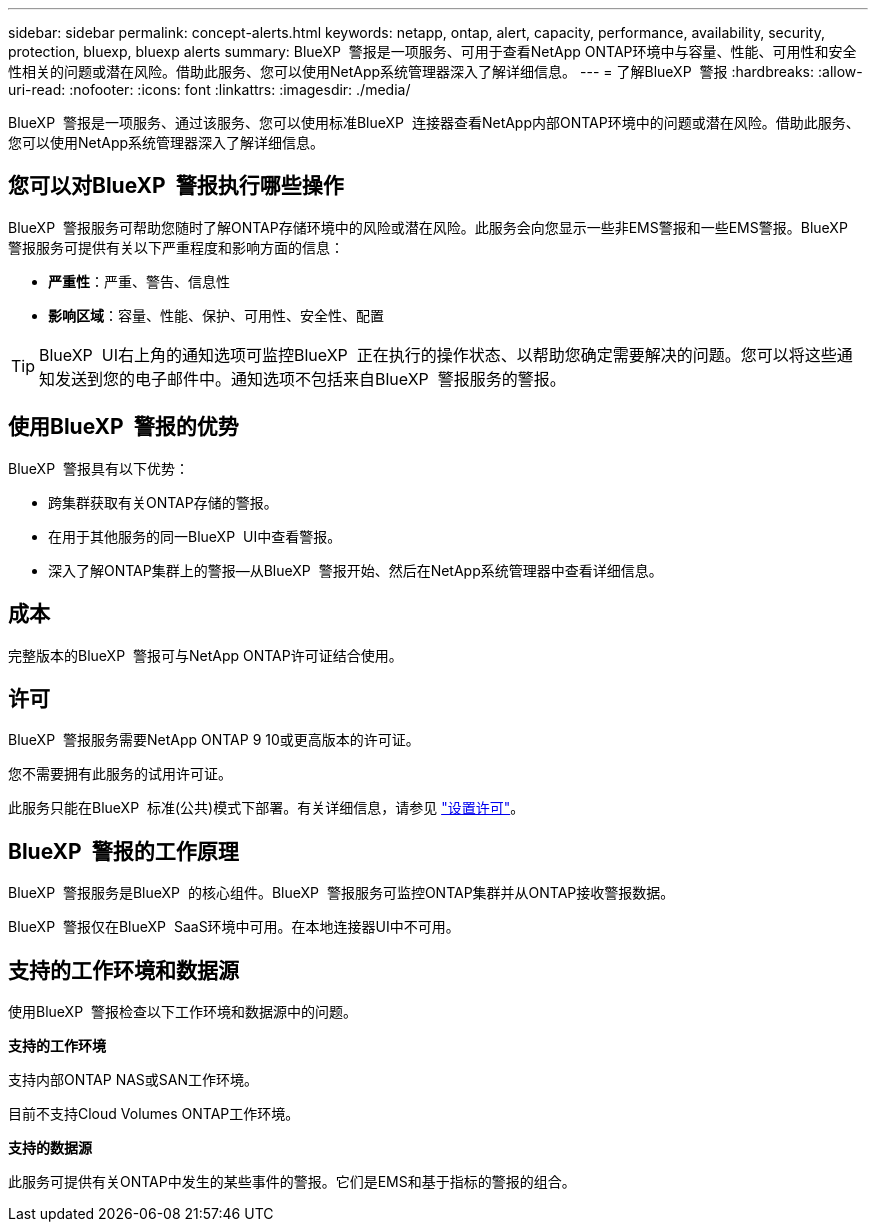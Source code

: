 ---
sidebar: sidebar 
permalink: concept-alerts.html 
keywords: netapp, ontap, alert, capacity, performance, availability, security, protection, bluexp, bluexp alerts 
summary: BlueXP  警报是一项服务、可用于查看NetApp ONTAP环境中与容量、性能、可用性和安全性相关的问题或潜在风险。借助此服务、您可以使用NetApp系统管理器深入了解详细信息。 
---
= 了解BlueXP  警报
:hardbreaks:
:allow-uri-read: 
:nofooter: 
:icons: font
:linkattrs: 
:imagesdir: ./media/


[role="lead"]
BlueXP  警报是一项服务、通过该服务、您可以使用标准BlueXP  连接器查看NetApp内部ONTAP环境中的问题或潜在风险。借助此服务、您可以使用NetApp系统管理器深入了解详细信息。



== 您可以对BlueXP  警报执行哪些操作

BlueXP  警报服务可帮助您随时了解ONTAP存储环境中的风险或潜在风险。此服务会向您显示一些非EMS警报和一些EMS警报。BlueXP  警报服务可提供有关以下严重程度和影响方面的信息：

* *严重性*：严重、警告、信息性
* *影响区域*：容量、性能、保护、可用性、安全性、配置



TIP: BlueXP  UI右上角的通知选项可监控BlueXP  正在执行的操作状态、以帮助您确定需要解决的问题。您可以将这些通知发送到您的电子邮件中。通知选项不包括来自BlueXP  警报服务的警报。



== 使用BlueXP  警报的优势

BlueXP  警报具有以下优势：

* 跨集群获取有关ONTAP存储的警报。
* 在用于其他服务的同一BlueXP  UI中查看警报。
* 深入了解ONTAP集群上的警报—从BlueXP  警报开始、然后在NetApp系统管理器中查看详细信息。




== 成本

完整版本的BlueXP  警报可与NetApp ONTAP许可证结合使用。



== 许可

BlueXP  警报服务需要NetApp ONTAP 9 10或更高版本的许可证。

您不需要拥有此服务的试用许可证。

此服务只能在BlueXP  标准(公共)模式下部署。有关详细信息，请参见 link:alerts-start-licenses.html["设置许可"]。



== BlueXP  警报的工作原理

BlueXP  警报服务是BlueXP  的核心组件。BlueXP  警报服务可监控ONTAP集群并从ONTAP接收警报数据。

BlueXP  警报仅在BlueXP  SaaS环境中可用。在本地连接器UI中不可用。



== 支持的工作环境和数据源

使用BlueXP  警报检查以下工作环境和数据源中的问题。

*支持的工作环境*

支持内部ONTAP NAS或SAN工作环境。

目前不支持Cloud Volumes ONTAP工作环境。

*支持的数据源*

此服务可提供有关ONTAP中发生的某些事件的警报。它们是EMS和基于指标的警报的组合。
